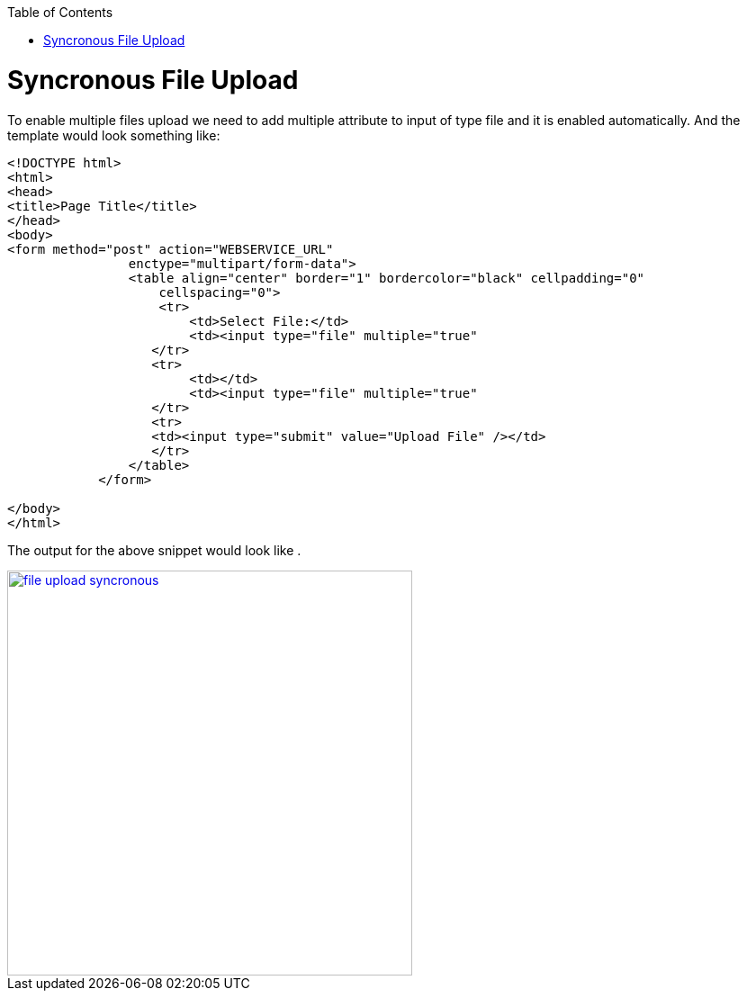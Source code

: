 :toc: macro
toc::[]


= Syncronous File Upload

To enable multiple files upload we need to add multiple attribute to input of type file and it is enabled automatically.
And the template would look something like:

[source,bash]
----
<!DOCTYPE html>
<html>
<head>
<title>Page Title</title>
</head>
<body>
<form method="post" action="WEBSERVICE_URL"
                enctype="multipart/form-data">
                <table align="center" border="1" bordercolor="black" cellpadding="0"
                    cellspacing="0">
                    <tr>
                        <td>Select File:</td>
                        <td><input type="file" multiple="true" 											name="uploadedFile" size="100" /></td>
                   </tr>
                   <tr>
                        <td></td>
                        <td><input type="file" multiple="true" 											name="uploadedFile" size="100" /></td>
                   </tr>
                   <tr>
                   <td><input type="submit" value="Upload File" /></td>
                   </tr>
                </table>
            </form>

</body>
</html>

----

The output for the above snippet would look like .

image::images/client-gui-sencha/file_upload_syncronous.PNG[,width="450",File Upload Syncronous,link="https://github.com/devonfw/devon-guide/wiki/images/client-gui-sencha/file_upload_syncronous.PNG"]

